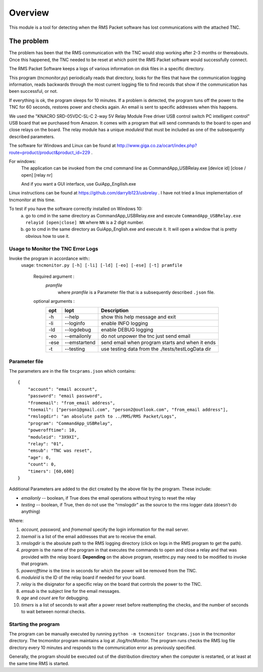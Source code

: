 .. This is the README file for the tncmonitor Python 3 module.
   From inside a python 3 virtual environment that has spinx installed,
   use "rst2html README.rst readme.html" to convert file to html

############
Overview
############

This module is a tool for detecting when the RMS Packet software has lost communications with the attached TNC.

The problem
___________

The problem has been that the RMS communication with the TNC would stop working after 2-3 months or thereabouts.
Once this happened, the TNC needed to be reset at which point the RMS Packet software would successfully connect.

The RMS Packet Software keeps a logs of various information on disk files in a specific directory.

This program (`tncmonitor.py`) periodically reads that directory, looks for the files that have the communication logging information,
reads backwards through the most current logging file to find records that show if the communication has
been successful, or not.

If everything is ok, the program sleeps for 10 minutes.
If a problem is detected, the program tuns off the power to the TNC for 60 seconds, restores power and checks again.
An email is sent to specific addresses when this happens.

We used the "KNACRO SRD-05VDC-SL-C 2-way 5V Relay Module Free driver USB control switch PC intelligent control" USB
board that we purchased from Amazon.  It comes with a program that will send commands to the board to open and close
relays on the board.  The relay module has a unique *moduleid* that must be included as one of the subsequently described parameters.

The software for Windows and Linux can be found at http://www.giga.co.za/ocart/index.php?route=product/product&product_id=229 .

For windows: 
  The application can be invoked from the cmd command line as CommandApp_USBRelay.exe [device id] [close / open] [relay nr]

  And if you want a GUI interface, use GuiApp_Engilish.exe

Linux instructions can be found at https://github.com/darrylb123/usbrelay . I have not tried a linux implementation of tncmonitor at this time.

To test if you have the software correctly installed on Windows 10:
  a) go to cmd in the same directory as CommandApp_USBRelay.exe and execute ``CommandApp_USBRelay.exe relayid [open|close] NN`` where ``NN`` is a 2 digit number.

  b) go to cmd in the same directory as GuiApp_English.exe and execute it.  It will open a window that is pretty obvious how to use it.
  
Usage to Monitor the TNC Error Logs
======================================
Invoke the program in accordance with::
  usage: ``tncmonitor.py [-h] [-li] [-ld] [-eo] [-ese] [-t] pramfile``

    Required argument :
      `pramfile`
          where `pramfile` is a Parameter file that is a subsequently described ``.json`` file.

    optional arguments : 
      ===== ============= =================================================
      opt    lopt          Description
      ===== ============= =================================================
      -h    --help         show this help message and exit
      -li   --loginfo      enable INFO logging
      -ld   --logdebug     enable DEBUG logging
      -eo   --emailonly    do not unpower the tnc just send email
      -ese  --emstartend   send email when program starts and when it ends
      -t    --testing      use testing data from the ./tests/testLogData dir
      ===== ============= =================================================


Parameter file
==============
The parameters are in the file ``tncprams.json`` which contains::

    {
        "account": "email account",
        "password": "email password",
        "fromemail": "from_email address",
        "toemail": ["person1@gmail.com", "person2@outlook.com", "from_email address"],
        "rmslogdir": "an absolute path to ../RMS/RMS Packet/Logs",
        "program": "CommandApp_USBRelay",
        "powerofftime": 10,
        "moduleid": "3X9XI",
        "relay": "01",
        "emsub": "TNC was reset",
        "age": 0,
        "count": 0,
        "timers": [60,600]
    }

Additional Parameters are added to the dict created by the above file by the program.
These include:

* *emailonly* -- boolean, if True does the email operations without trying to reset the relay
* *testing*  -- boolean, if True, then do not use the "rmslogdir" as the source to the rms logger data (doesn't do anything)

Where:

1. *account, password,* and *fromemail* specify the login information for the mail server.
2. *toemail* is a list of the email addresses that are to receive the email.
3. *rmslogdir* is the absolute path to the RMS logging directory (click on logs in the RMS program to get the path).
4. *program* is the name of the program in that executes the commands to open and close a relay and that was provided with the relay board. **Depending** on the above program, resettnc.py may need to be modified to invoke that program.
5. *powerofftime* is the time in seconds for which the power will be removed from the TNC.
6. *moduleid* is the ID of the relay board if needed for your board.
7. *relay* is the disignator for a specific relay on the board that controls the power to the TNC.
8. *emsub* is the subject line for the email messages.
9. *age* and *count* are for debugging.
10. *timers* is a list of seconds to wait after a power reset before reattempting the checks, and the number of seconds to wait between normal checks.


Starting the program
====================
The program can be manually executed by running ``python -m tncmonitor tncprams.json`` in the tncmonitor directory.
The tncmonitor program maintains a log at ./log/tncMonitor.  The program runs checks the RMS log file directory every 10 minutes
and responds to the communication error as previously specified.

Generally, the program should be executed out of the distribution directory when the computer is restarted, or at least at the same time RMS is started.
